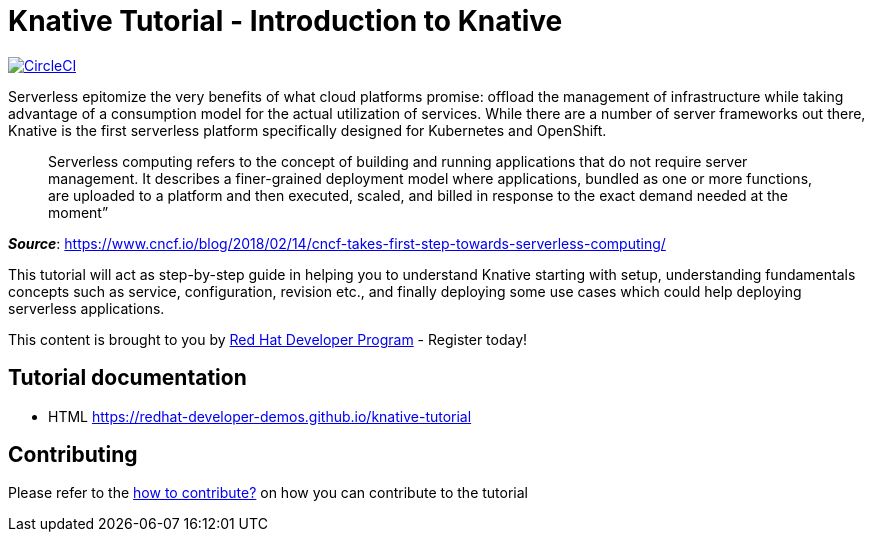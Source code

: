 = Knative Tutorial - Introduction to Knative

image:https://circleci.com/gh/redhat-developer-demos/knative-tutorial.svg?style=svg["CircleCI", link="https://circleci.com/gh/redhat-developer-demos/knative-tutorial"]

Serverless epitomize the very benefits of what cloud platforms promise: offload the management of infrastructure while taking advantage of a consumption model for the actual utilization of services. While there are a number of server frameworks out there, Knative is the first serverless platform specifically designed for Kubernetes and OpenShift. 

> Serverless computing refers to the concept of building and running applications that do not require server management. It describes a finer-grained deployment model where applications, bundled as one or more functions, are uploaded to a platform and then executed, scaled, and billed in response to the exact demand needed at the moment”

[.text-right]
__**Source**__:  https://www.cncf.io/blog/2018/02/14/cncf-takes-first-step-towards-serverless-computing/ 

This tutorial will act as step-by-step guide in helping you to understand Knative starting with setup, understanding fundamentals concepts such as service, configuration, revision etc., and finally deploying some use cases which could help deploying serverless applications.

This content is brought to you by http://developers.redhat.com[Red Hat Developer Program] - Register today!

== Tutorial documentation

* HTML https://redhat-developer-demos.github.io/knative-tutorial

== Contributing

Please refer to the link:./CONTRIBUTING.adoc[how to contribute?] on how you can contribute to the tutorial